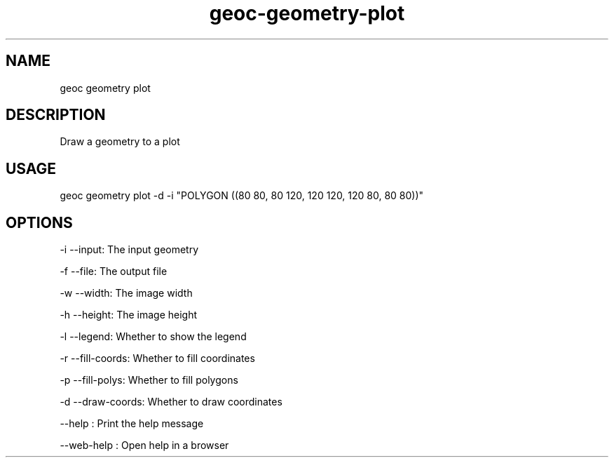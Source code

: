 .TH "geoc-geometry-plot" "1" "11 September 2016" "version 0.1"
.SH NAME
geoc geometry plot
.SH DESCRIPTION
Draw a geometry to a plot
.SH USAGE
geoc geometry plot -d -i "POLYGON ((80 80, 80 120, 120 120, 120 80, 80 80))"
.SH OPTIONS
-i --input: The input geometry
.PP
-f --file: The output file
.PP
-w --width: The image width
.PP
-h --height: The image height
.PP
-l --legend: Whether to show the legend
.PP
-r --fill-coords: Whether to fill coordinates
.PP
-p --fill-polys: Whether to fill polygons
.PP
-d --draw-coords: Whether to draw coordinates
.PP
--help : Print the help message
.PP
--web-help : Open help in a browser
.PP
